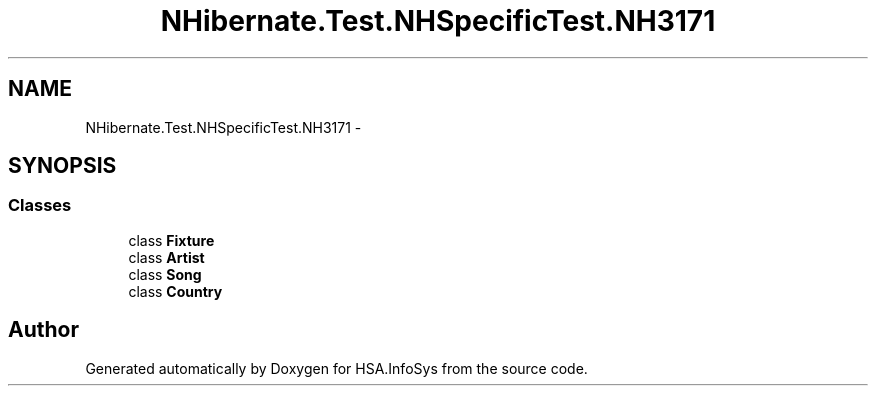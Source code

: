 .TH "NHibernate.Test.NHSpecificTest.NH3171" 3 "Fri Jul 5 2013" "Version 1.0" "HSA.InfoSys" \" -*- nroff -*-
.ad l
.nh
.SH NAME
NHibernate.Test.NHSpecificTest.NH3171 \- 
.SH SYNOPSIS
.br
.PP
.SS "Classes"

.in +1c
.ti -1c
.RI "class \fBFixture\fP"
.br
.ti -1c
.RI "class \fBArtist\fP"
.br
.ti -1c
.RI "class \fBSong\fP"
.br
.ti -1c
.RI "class \fBCountry\fP"
.br
.in -1c
.SH "Author"
.PP 
Generated automatically by Doxygen for HSA\&.InfoSys from the source code\&.
